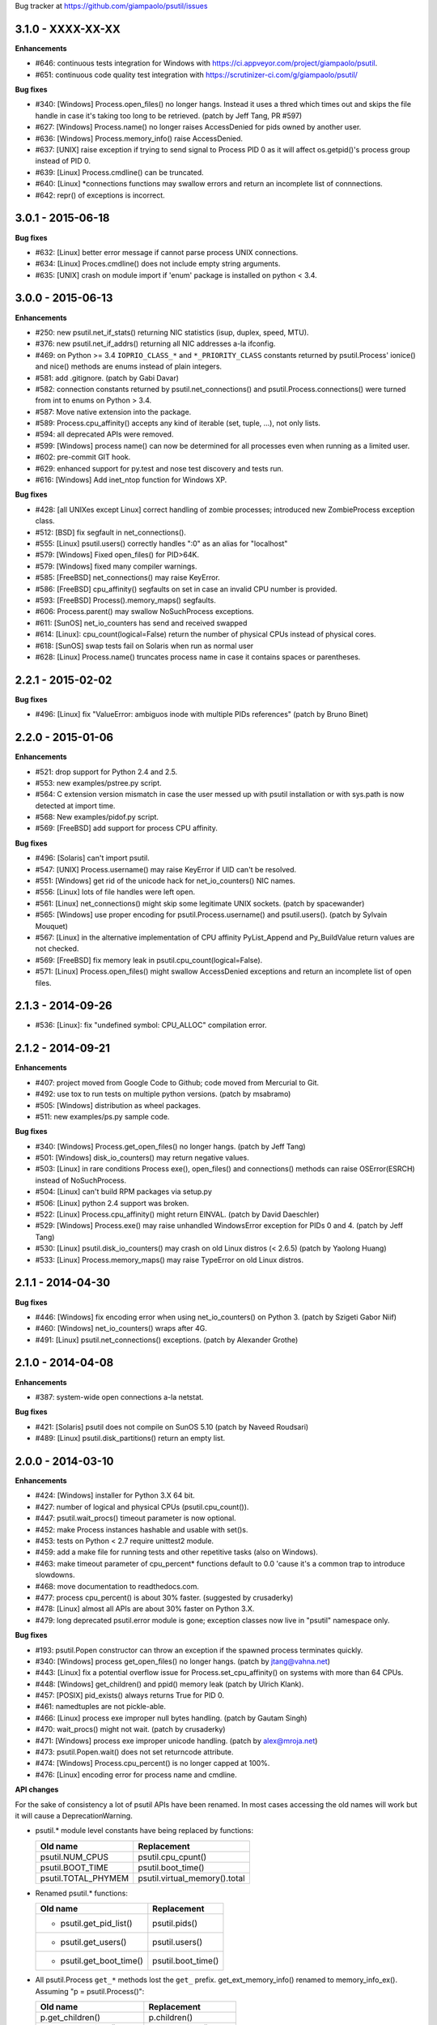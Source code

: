 Bug tracker at https://github.com/giampaolo/psutil/issues

3.1.0 - XXXX-XX-XX
==================

**Enhancements**

- #646: continuous tests integration for Windows with
  https://ci.appveyor.com/project/giampaolo/psutil.
- #651: continuous code quality test integration with
  https://scrutinizer-ci.com/g/giampaolo/psutil/

**Bug fixes**

- #340: [Windows] Process.open_files() no longer hangs. Instead it uses a
  thred which times out and skips the file handle in case it's taking too long
  to be retrieved.  (patch by Jeff Tang, PR #597)
- #627: [Windows] Process.name() no longer raises AccessDenied for pids owned
  by another user.
- #636: [Windows] Process.memory_info() raise AccessDenied.
- #637: [UNIX] raise exception if trying to send signal to Process PID 0 as it
  will affect os.getpid()'s process group instead of PID 0.
- #639: [Linux] Process.cmdline() can be truncated.
- #640: [Linux] *connections functions may swallow errors and return an
  incomplete list of connnections.
- #642: repr() of exceptions is incorrect.


3.0.1 - 2015-06-18
==================

**Bug fixes**

- #632: [Linux] better error message if cannot parse process UNIX connections.
- #634: [Linux] Proces.cmdline() does not include empty string arguments.
- #635: [UNIX] crash on module import if 'enum' package is installed on python
  < 3.4.


3.0.0 - 2015-06-13
==================

**Enhancements**

- #250: new psutil.net_if_stats() returning NIC statistics (isup, duplex,
  speed, MTU).
- #376: new psutil.net_if_addrs() returning all NIC addresses a-la ifconfig.
- #469: on Python >= 3.4 ``IOPRIO_CLASS_*`` and ``*_PRIORITY_CLASS`` constants
  returned by psutil.Process' ionice() and nice() methods are enums instead of
  plain integers.
- #581: add .gitignore. (patch by Gabi Davar)
- #582: connection constants returned by psutil.net_connections() and
  psutil.Process.connections() were turned from int to enums on Python > 3.4.
- #587: Move native extension into the package.
- #589: Process.cpu_affinity() accepts any kind of iterable (set, tuple, ...),
  not only lists.
- #594: all deprecated APIs were removed.
- #599: [Windows] process name() can now be determined for all processes even
  when running as a limited user.
- #602: pre-commit GIT hook.
- #629: enhanced support for py.test and nose test discovery and tests run.
- #616: [Windows] Add inet_ntop function for Windows XP.

**Bug fixes**

- #428: [all UNIXes except Linux] correct handling of zombie processes;
  introduced new ZombieProcess exception class.
- #512: [BSD] fix segfault in net_connections().
- #555: [Linux] psutil.users() correctly handles ":0" as an alias for
  "localhost"
- #579: [Windows] Fixed open_files() for PID>64K.
- #579: [Windows] fixed many compiler warnings.
- #585: [FreeBSD] net_connections() may raise KeyError.
- #586: [FreeBSD] cpu_affinity() segfaults on set in case an invalid CPU
  number is provided.
- #593: [FreeBSD] Process().memory_maps() segfaults.
- #606: Process.parent() may swallow NoSuchProcess exceptions.
- #611: [SunOS] net_io_counters has send and received swapped
- #614: [Linux]: cpu_count(logical=False) return the number of physical CPUs
  instead of physical cores.
- #618: [SunOS] swap tests fail on Solaris when run as normal user
- #628: [Linux] Process.name() truncates process name in case it contains
  spaces or parentheses.


2.2.1 - 2015-02-02
==================

**Bug fixes**

- #496: [Linux] fix "ValueError: ambiguos inode with multiple PIDs references"
  (patch by Bruno Binet)


2.2.0 - 2015-01-06
==================

**Enhancements**

- #521: drop support for Python 2.4 and 2.5.
- #553: new examples/pstree.py script.
- #564: C extension version mismatch in case the user messed up with psutil
  installation or with sys.path is now detected at import time.
- #568: New examples/pidof.py script.
- #569: [FreeBSD] add support for process CPU affinity.

**Bug fixes**

- #496: [Solaris] can't import psutil.
- #547: [UNIX] Process.username() may raise KeyError if UID can't be resolved.
- #551: [Windows] get rid of the unicode hack for net_io_counters() NIC names.
- #556: [Linux] lots of file handles were left open.
- #561: [Linux] net_connections() might skip some legitimate UNIX sockets.
  (patch by spacewander)
- #565: [Windows] use proper encoding for psutil.Process.username() and
  psutil.users(). (patch by Sylvain Mouquet)
- #567: [Linux] in the alternative implementation of CPU affinity PyList_Append
  and Py_BuildValue return values are not checked.
- #569: [FreeBSD] fix memory leak in psutil.cpu_count(logical=False).
- #571: [Linux] Process.open_files() might swallow AccessDenied exceptions and
  return an incomplete list of open files.


2.1.3 - 2014-09-26
==================

- #536: [Linux]: fix "undefined symbol: CPU_ALLOC" compilation error.


2.1.2 - 2014-09-21
==================

**Enhancements**

- #407: project moved from Google Code to Github; code moved from Mercurial
  to Git.
- #492: use tox to run tests on multiple python versions.  (patch by msabramo)
- #505: [Windows] distribution as wheel packages.
- #511: new examples/ps.py sample code.

**Bug fixes**

- #340: [Windows] Process.get_open_files() no longer hangs.  (patch by
  Jeff Tang)
- #501: [Windows] disk_io_counters() may return negative values.
- #503: [Linux] in rare conditions Process exe(), open_files() and
  connections() methods can raise OSError(ESRCH) instead of NoSuchProcess.
- #504: [Linux] can't build RPM packages via setup.py
- #506: [Linux] python 2.4 support was broken.
- #522: [Linux] Process.cpu_affinity() might return EINVAL.  (patch by David
  Daeschler)
- #529: [Windows] Process.exe() may raise unhandled WindowsError exception
  for PIDs 0 and 4.  (patch by Jeff Tang)
- #530: [Linux] psutil.disk_io_counters() may crash on old Linux distros
  (< 2.6.5)  (patch by Yaolong Huang)
- #533: [Linux] Process.memory_maps() may raise TypeError on old Linux distros.


2.1.1 - 2014-04-30
==================

**Bug fixes**

- #446: [Windows] fix encoding error when using net_io_counters() on Python 3.
  (patch by Szigeti Gabor Niif)
- #460: [Windows] net_io_counters() wraps after 4G.
- #491: [Linux] psutil.net_connections() exceptions. (patch by Alexander Grothe)


2.1.0 - 2014-04-08
==================

**Enhancements**

- #387: system-wide open connections a-la netstat.

**Bug fixes**

- #421: [Solaris] psutil does not compile on SunOS 5.10 (patch by Naveed
  Roudsari)
- #489: [Linux] psutil.disk_partitions() return an empty list.


2.0.0 - 2014-03-10
==================

**Enhancements**

- #424: [Windows] installer for Python 3.X 64 bit.
- #427: number of logical and physical CPUs (psutil.cpu_count()).
- #447: psutil.wait_procs() timeout parameter is now optional.
- #452: make Process instances hashable and usable with set()s.
- #453: tests on Python < 2.7 require unittest2 module.
- #459: add a make file for running tests and other repetitive tasks (also
  on Windows).
- #463: make timeout parameter of cpu_percent* functions default to 0.0 'cause
  it's a common trap to introduce slowdowns.
- #468: move documentation to readthedocs.com.
- #477: process cpu_percent() is about 30% faster.  (suggested by crusaderky)
- #478: [Linux] almost all APIs are about 30% faster on Python 3.X.
- #479: long deprecated psutil.error module is gone; exception classes now
  live in "psutil" namespace only.

**Bug fixes**

- #193: psutil.Popen constructor can throw an exception if the spawned process
  terminates quickly.
- #340: [Windows] process get_open_files() no longer hangs.  (patch by
  jtang@vahna.net)
- #443: [Linux] fix a potential overflow issue for Process.set_cpu_affinity()
  on systems with more than 64 CPUs.
- #448: [Windows] get_children() and ppid() memory leak (patch by Ulrich
  Klank).
- #457: [POSIX] pid_exists() always returns True for PID 0.
- #461: namedtuples are not pickle-able.
- #466: [Linux] process exe improper null bytes handling.  (patch by
  Gautam Singh)
- #470: wait_procs() might not wait.  (patch by crusaderky)
- #471: [Windows] process exe improper unicode handling. (patch by
  alex@mroja.net)
- #473: psutil.Popen.wait() does not set returncode attribute.
- #474: [Windows] Process.cpu_percent() is no longer capped at 100%.
- #476: [Linux] encoding error for process name and cmdline.

**API changes**

For the sake of consistency a lot of psutil APIs have been renamed.
In most cases accessing the old names will work but it will cause a
DeprecationWarning.

- psutil.* module level constants have being replaced by functions:

  +-----------------------+-------------------------------+
  | Old name              | Replacement                   |
  +=======================+===============================+
  | psutil.NUM_CPUS       | psutil.cpu_cpunt()            |
  +-----------------------+-------------------------------+
  | psutil.BOOT_TIME      | psutil.boot_time()            |
  +-----------------------+-------------------------------+
  | psutil.TOTAL_PHYMEM   | psutil.virtual_memory().total |
  +-----------------------+-------------------------------+

- Renamed psutil.* functions:

  +--------------------------+-------------------------------+
  | Old name                 | Replacement                   |
  +==========================+===============================+
  | - psutil.get_pid_list()  | psutil.pids()                 |
  +--------------------------+-------------------------------+
  | - psutil.get_users()     | psutil.users()                |
  +--------------------------+-------------------------------+
  | - psutil.get_boot_time() | psutil.boot_time()            |
  +--------------------------+-------------------------------+

- All psutil.Process ``get_*`` methods lost the ``get_`` prefix.
  get_ext_memory_info() renamed to memory_info_ex().
  Assuming "p = psutil.Process()":

  +--------------------------+----------------------+
  | Old name                 | Replacement          |
  +==========================+======================+
  | p.get_children()         | p.children()         |
  +--------------------------+----------------------+
  | p.get_connections()      | p.connections()      |
  +--------------------------+----------------------+
  | p.get_cpu_affinity()     | p.cpu_affinity()     |
  +--------------------------+----------------------+
  | p.get_cpu_percent()      | p.cpu_percent()      |
  +--------------------------+----------------------+
  | p.get_cpu_times()        | p.cpu_times()        |
  +--------------------------+----------------------+
  | p.get_ext_memory_info()  | p.memory_info_ex()   |
  +--------------------------+----------------------+
  | p.get_io_counters()      | p.io_counters()      |
  +--------------------------+----------------------+
  | p.get_ionice()           | p.ionice()           |
  +--------------------------+----------------------+
  | p.get_memory_info()      | p.memory_info()      |
  +--------------------------+----------------------+
  | p.get_memory_maps()      | p.memory_maps()      |
  +--------------------------+----------------------+
  | p.get_memory_percent()   | p.memory_percent()   |
  +--------------------------+----------------------+
  | p.get_nice()             | p.nice()             |
  +--------------------------+----------------------+
  | p.get_num_ctx_switches() | p.num_ctx_switches() |
  +--------------------------+----------------------+
  | p.get_num_fds()          | p.num_fds()          |
  +--------------------------+----------------------+
  | p.get_num_threads()      | p.num_threads()      |
  +--------------------------+----------------------+
  | p.get_open_files()       | p.open_files()       |
  +--------------------------+----------------------+
  | p.get_rlimit()           | p.rlimit()           |
  +--------------------------+----------------------+
  | p.get_threads()          | p.threads()          |
  +--------------------------+----------------------+
  | p.getcwd()               | p.cwd()              |
  +--------------------------+----------------------+

- All psutil.Process ``set_*`` methods lost the ``set_`` prefix.
  Assuming "p = psutil.Process()":

  +----------------------+---------------------------------+
  | Old name             | Replacement                     |
  +======================+=================================+
  | p.set_nice()         | p.nice(value)                   |
  +----------------------+---------------------------------+
  | p.set_ionice()       | p.ionice(ioclass, value=None)   |
  +----------------------+---------------------------------+
  | p.set_cpu_affinity() | p.cpu_affinity(cpus)            |
  +----------------------+---------------------------------+
  | p.set_rlimit()       | p.rlimit(resource, limits=None) |
  +----------------------+---------------------------------+

- Except for 'pid' all psutil.Process class properties have been turned into
  methods. This is the only case which there are no aliases.
  Assuming "p = psutil.Process()":

  +---------------+-----------------+
  | Old name      | Replacement     |
  +===============+=================+
  | p.name        | p.name()        |
  +---------------+-----------------+
  | p.parent      | p.parent()      |
  +---------------+-----------------+
  | p.ppid        | p.ppid()        |
  +---------------+-----------------+
  | p.exe         | p.exe()         |
  +---------------+-----------------+
  | p.cmdline     | p.cmdline()     |
  +---------------+-----------------+
  | p.status      | p.status()      |
  +---------------+-----------------+
  | p.uids        | p.uids()        |
  +---------------+-----------------+
  | p.gids        | p.gids()        |
  +---------------+-----------------+
  | p.username    | p.username()    |
  +---------------+-----------------+
  | p.create_time | p.create_time() |
  +---------------+-----------------+

- timeout parameter of cpu_percent* functions defaults to 0.0 instead of 0.1.
- long deprecated psutil.error module is gone; exception classes now live in
  "psutil" namespace only.
- Process instances' "retcode" attribute returned by psutil.wait_procs() has
  been renamed to "returncode" for consistency with subprocess.Popen.


1.2.1 - 2013-11-25
==================

**Bug fixes**

- #348: [Windows XP] fixed "ImportError: DLL load failed" occurring on module
  import.
- #425: [Solaris] crash on import due to failure at determining BOOT_TIME.
- #443: [Linux] can't set CPU affinity on systems with more than 64 cores.


1.2.0 - 2013-11-20
==================

**Enhancements**

- #439: assume os.getpid() if no argument is passed to psutil.Process
  constructor.
- #440: new psutil.wait_procs() utility function which waits for multiple
  processes to terminate.

**Bug fixes**

- #348: [Windows XP/Vista] fix "ImportError: DLL load failed" occurring on
  module import.


1.1.3 - 2013-11-07
==================

**Bug fixes**

- #442: [Linux] psutil won't compile on certain version of Linux because of
  missing prlimit(2) syscall.


1.1.2 - 2013-10-22
==================

**Bug fixes**

- #442: [Linux] psutil won't compile on Debian 6.0 because of missing
  prlimit(2) syscall.


1.1.1 - 2013-10-08
==================

**Bug fixes**

- #442: [Linux] psutil won't compile on kernels < 2.6.36 due to missing
  prlimit(2) syscall.


1.1.0 - 2013-09-28
==================

**Enhancements**

- #410: host tar.gz and windows binary files are on PYPI.
- #412: [Linux] get/set process resource limits.
- #415: [Windows] Process.get_children() is an order of magnitude faster.
- #426: [Windows] Process.name is an order of magnitude faster.
- #431: [UNIX] Process.name is slightly faster because it unnecessarily
  retrieved also process cmdline.

**Bug fixes**

- #391: [Windows] psutil.cpu_times_percent() returns negative percentages.
- #408: STATUS_* and CONN_* constants don't properly serialize on JSON.
- #411: [Windows] examples/disk_usage.py may pop-up a GUI error.
- #413: [Windows] Process.get_memory_info() leaks memory.
- #414: [Windows] Process.exe on Windows XP may raise ERROR_INVALID_PARAMETER.
- #416: psutil.disk_usage() doesn't work well with unicode path names.
- #430: [Linux] process IO counters report wrong number of r/w syscalls.
- #435: [Linux] psutil.net_io_counters() might report erreneous NIC names.
- #436: [Linux] psutil.net_io_counters() reports a wrong 'dropin' value.

**API changes**

- #408: turn STATUS_* and CONN_* constants into plain Python strings.


1.0.1 - 2013-07-12
==================

**Bug fixes**

- #405: network_io_counters(pernic=True) no longer works as intended in 1.0.0.


1.0.0 - 2013-07-10
==================

**Enhancements**

- #18:  Solaris support (yay!)  (thanks Justin Venus)
- #367: Process.get_connections() 'status' strings are now constants.
- #380: test suite exits with non-zero on failure.  (patch by floppymaster)
- #391: introduce unittest2 facilities and provide workarounds if unittest2
  is not installed (python < 2.7).

**Bug fixes**

- #374: [Windows] negative memory usage reported if process uses a lot of
  memory.
- #379: [Linux] Process.get_memory_maps() may raise ValueError.
- #394: [OSX] Mapped memory regions report incorrect file name.
- #404: [Linux] sched_*affinity() are implicitly declared. (patch by Arfrever)

**API changes**

- Process.get_connections() 'status' field is no longer a string but a
  constant object (psutil.CONN_*).
- Process.get_connections() 'local_address' and 'remote_address' fields
  renamed to 'laddr' and 'raddr'.
- psutil.network_io_counters() renamed to psutil.net_io_counters().


0.7.1 - 2013-05-03
==================

**Bug fixes**

- #325: [BSD] psutil.virtual_memory() can raise SystemError.
  (patch by Jan Beich)
- #370: [BSD] Process.get_connections() requires root.  (patch by John Baldwin)
- #372: [BSD] different process methods raise NoSuchProcess instead of
  AccessDenied.


0.7.0 - 2013-04-12
==================

**Enhancements**

- #233: code migrated to Mercurial (yay!)
- #246: psutil.error module is deprecated and scheduled for removal.
- #328: [Windows] process IO nice/priority support.
- #359: psutil.get_boot_time()
- #361: [Linux] psutil.cpu_times() now includes new 'steal', 'guest' and
  'guest_nice' fields available on recent Linux kernels.
  Also, psutil.cpu_percent() is more accurate.
- #362: cpu_times_percent() (per-CPU-time utilization as a percentage)

**Bug fixes**

- #234: [Windows] disk_io_counters() fails to list certain disks.
- #264: [Windows] use of psutil.disk_partitions() may cause a message box to
  appear.
- #313: [Linux] psutil.virtual_memory() and psutil.swap_memory() can crash on
  certain exotic Linux flavors having an incomplete /proc interface.
  If that's the case we now set the unretrievable stats to 0 and raise a
  RuntimeWarning.
- #315: [OSX] fix some compilation warnings.
- #317: [Windows] cannot set process CPU affinity above 31 cores.
- #319: [Linux] process get_memory_maps() raises KeyError 'Anonymous' on Debian
  squeeze.
- #321: [UNIX] Process.ppid property is no longer cached as the kernel may set
  the ppid to 1 in case of a zombie process.
- #323: [OSX] disk_io_counters()'s read_time and write_time parameters were
  reporting microseconds not milliseconds.  (patch by Gregory Szorc)
- #331: Process cmdline is no longer cached after first acces as it may change.
- #333: [OSX] Leak of Mach ports on OS X (patch by rsesek@google.com)
- #337: [Linux] process methods not working because of a poor /proc
  implementation will raise NotImplementedError rather than RuntimeError
  and Process.as_dict() will not blow up.  (patch by Curtin1060)
- #338: [Linux] disk_io_counters() fails to find some disks.
- #339: [FreeBSD] get_pid_list() can allocate all the memory on system.
- #341: [Linux] psutil might crash on import due to error in retrieving system
  terminals map.
- #344: [FreeBSD] swap_memory() might return incorrect results due to
  kvm_open(3) not being called. (patch by Jean Sebastien)
- #338: [Linux] disk_io_counters() fails to find some disks.
- #351: [Windows] if psutil is compiled with mingw32 (provided installers for
  py2.4 and py2.5 are) disk_io_counters() will fail. (Patch by m.malycha)
- #353: [OSX] get_users() returns an empty list on OSX 10.8.
- #356: Process.parent now checks whether parent PID has been reused in which
  case returns None.
- #365: Process.set_nice() should check PID has not been reused by another
  process.
- #366: [FreeBSD] get_memory_maps(), get_num_fds(), get_open_files() and
  getcwd() Process methods raise RuntimeError instead of AccessDenied.

**API changes**

- Process.cmdline property is no longer cached after first access.
- Process.ppid property is no longer cached after first access.
- [Linux] Process methods not working because of a poor /proc implementation
  will raise NotImplementedError instead of RuntimeError.
- psutil.error module is deprecated and scheduled for removal.


0.6.1 - 2012-08-16
==================

**Enhancements**

- #316: process cmdline property now makes a better job at guessing the process
  executable from the cmdline.

**Bug fixes**

- #316: process exe was resolved in case it was a symlink.
- #318: python 2.4 compatibility was broken.

**API changes**

- process exe can now return an empty string instead of raising AccessDenied.
- process exe is no longer resolved in case it's a symlink.


0.6.0 - 2012-08-13
==================

**Enhancements**

- #216: [POSIX] get_connections() UNIX sockets support.
- #220: [FreeBSD] get_connections() has been rewritten in C and no longer
  requires lsof.
- #222: [OSX] add support for process cwd.
- #261: process extended memory info.
- #295: [OSX] process executable path is now determined by asking the OS
  instead of being guessed from process cmdline.
- #297: [OSX] the Process methods below were always raising AccessDenied for
  any process except the current one. Now this is no longer true. Also
  they are 2.5x faster.
  - name
  - get_memory_info()
  - get_memory_percent()
  - get_cpu_times()
  - get_cpu_percent()
  - get_num_threads()
- #300: examples/pmap.py script.
- #301: process_iter() now yields processes sorted by their PIDs.
- #302: process number of voluntary and involuntary context switches.
- #303: [Windows] the Process methods below were always raising AccessDenied
  for any process not owned by current user. Now this is no longer true:
  - create_time
  - get_cpu_times()
  - get_cpu_percent()
  - get_memory_info()
  - get_memory_percent()
  - get_num_handles()
  - get_io_counters()
- #305: add examples/netstat.py script.
- #311: system memory functions has been refactorized and rewritten and now
  provide a more detailed and consistent representation of the system
  memory. New psutil.virtual_memory() function provides the following
  memory amounts:
  - total
  - available
  - percent
  - used
  - active [POSIX]
  - inactive [POSIX]
  - buffers (BSD, Linux)
  - cached (BSD, OSX)
  - wired (OSX, BSD)
  - shared [FreeBSD]
  New psutil.swap_memory() provides:
  - total
  - used
  - free
  - percent
  - sin (no. of bytes the system has swapped in from disk (cumulative))
  - sout (no. of bytes the system has swapped out from disk (cumulative))
  All old memory-related functions are deprecated.
  Also two new example scripts were added:  free.py and meminfo.py.
- #312: psutil.network_io_counters() namedtuple includes 4 new fields:
  errin, errout dropin and dropout, reflecting the number of packets
  dropped and with errors.

**Bugfixes**

- #298: [OSX and BSD] memory leak in get_num_fds().
- #299: potential memory leak every time PyList_New(0) is used.
- #303: [Windows] potential heap corruption in get_num_threads() and
  get_status() Process methods.
- #305: [FreeBSD] psutil can't compile on FreeBSD 9 due to removal of utmp.h.
- #306: at C level, errors are not checked when invoking Py* functions which
  create or manipulate Python objects leading to potential memory related
  errors and/or segmentation faults.
- #307: [FreeBSD] values returned by psutil.network_io_counters() are wrong.
- #308: [BSD / Windows] psutil.virtmem_usage() wasn't actually returning
  information about swap memory usage as it was supposed to do. It does
  now.
- #309: get_open_files() might not return files which can not be accessed
  due to limited permissions. AccessDenied is now raised instead.

**API changes**

- psutil.phymem_usage() is deprecated       (use psutil.virtual_memory())
- psutil.virtmem_usage() is deprecated      (use psutil.swap_memory())
- psutil.phymem_buffers() on Linux is deprecated  (use psutil.virtual_memory())
- psutil.cached_phymem() on Linux is deprecated   (use psutil.virtual_memory())
- [Windows and BSD] psutil.virtmem_usage() now returns information about swap
  memory instead of virtual memory.


0.5.1 - 2012-06-29
==================

**Enhancements**

- #293: [Windows] process executable path is now determined by asking the OS
  instead of being guessed from process cmdline.

**Bugfixes**

- #292: [Linux] race condition in process files/threads/connections.
- #294: [Windows] Process CPU affinity is only able to set CPU #0.


0.5.0 - 2012-06-27
==================

**Enhancements**

- #195: [Windows] number of handles opened by process.
- #209: psutil.disk_partitions() now provides also mount options.
- #229: list users currently connected on the system (psutil.get_users()).
- #238: [Linux, Windows] process CPU affinity (get and set).
- #242: Process.get_children(recursive=True): return all process
  descendants.
- #245: [POSIX] Process.wait() incrementally consumes less CPU cycles.
- #257: [Windows] removed Windows 2000 support.
- #258: [Linux] Process.get_memory_info() is now 0.5x faster.
- #260: process's mapped memory regions. (Windows patch by wj32.64, OSX patch
  by Jeremy Whitlock)
- #262: [Windows] psutil.disk_partitions() was slow due to inspecting the
  floppy disk drive also when "all" argument was False.
- #273: psutil.get_process_list() is deprecated.
- #274: psutil no longer requires 2to3 at installation time in order to work
  with Python 3.
- #278: new Process.as_dict() method.
- #281: ppid, name, exe, cmdline and create_time properties of Process class
  are now cached after being accessed.
- #282: psutil.STATUS_* constants can now be compared by using their string
  representation.
- #283: speedup Process.is_running() by caching its return value in case the
  process is terminated.
- #284: [POSIX] per-process number of opened file descriptors.
- #287: psutil.process_iter() now caches Process instances between calls.
- #290: Process.nice property is deprecated in favor of new get_nice() and
  set_nice() methods.

**Bugfixes**

- #193: psutil.Popen constructor can throw an exception if the spawned process
  terminates quickly.
- #240: [OSX] incorrect use of free() for Process.get_connections().
- #244: [POSIX] Process.wait() can hog CPU resources if called against a
  process which is not our children.
- #248: [Linux] psutil.network_io_counters() might return erroneous NIC names.
- #252: [Windows] process getcwd() erroneously raise NoSuchProcess for
  processes owned by another user.  It now raises AccessDenied instead.
- #266: [Windows] psutil.get_pid_list() only shows 1024 processes.
  (patch by Amoser)
- #267: [OSX] Process.get_connections() - an erroneous remote address was
  returned. (Patch by Amoser)
- #272: [Linux] Porcess.get_open_files() - potential race condition can lead to
  unexpected NoSuchProcess exception.  Also, we can get incorrect reports
  of not absolutized path names.
- #275: [Linux] Process.get_io_counters() erroneously raise NoSuchProcess on
  old Linux versions. Where not available it now raises
  NotImplementedError.
- #286: Process.is_running() doesn't actually check whether PID has been
  reused.
- #314: Process.get_children() can sometimes return non-children.

**API changes**

- Process.nice property is deprecated in favor of new get_nice() and set_nice()
  methods.
- psutil.get_process_list() is deprecated.
- ppid, name, exe, cmdline and create_time properties of Process class are now
  cached after being accessed, meaning NoSuchProcess will no longer be raised
  in case the process is gone in the meantime.
- psutil.STATUS_* constants can now be compared by using their string
  representation.


0.4.1 - 2011-12-14
==================

**Bugfixes**

- #228: some example scripts were not working with python 3.
- #230: [Windows / OSX] memory leak in Process.get_connections().
- #232: [Linux] psutil.phymem_usage() can report erroneous values which are
  different than "free" command.
- #236: [Windows] memory/handle leak in Process's get_memory_info(),
  suspend() and resume() methods.


0.4.0 - 2011-10-29
==================

**Enhancements**

- #150: network I/O counters. (OSX and Windows patch by Jeremy Whitlock)
- #154: [FreeBSD] add support for process getcwd()
- #157: [Windows] provide installer for Python 3.2 64-bit.
- #198: Process.wait(timeout=0) can now be used to make wait() return
  immediately.
- #206: disk I/O counters. (OSX and Windows patch by Jeremy Whitlock)
- #213: examples/iotop.py script.
- #217: Process.get_connections() now has a "kind" argument to filter
  for connections with different criteria.
- #221: [FreeBSD] Process.get_open_files has been rewritten in C and no longer
  relies on lsof.
- #223: examples/top.py script.
- #227: examples/nettop.py script.

**Bugfixes**

- #135: [OSX] psutil cannot create Process object.
- #144: [Linux] no longer support 0 special PID.
- #188: [Linux] psutil import error on Linux ARM architectures.
- #194: [POSIX] psutil.Process.get_cpu_percent() now reports a percentage over
  100 on multicore processors.
- #197: [Linux] Process.get_connections() is broken on platforms not
  supporting IPv6.
- #200: [Linux] psutil.NUM_CPUS not working on armel and sparc architectures
  and causing crash on module import.
- #201: [Linux] Process.get_connections() is broken on big-endian
  architectures.
- #211: Process instance can unexpectedly raise NoSuchProcess if tested for
  equality with another object.
- #218: [Linux] crash at import time on Debian 64-bit because of a missing
  line in /proc/meminfo.
- #226: [FreeBSD] crash at import time on FreeBSD 7 and minor.


0.3.0 - 2011-07-08
==================

**Enhancements**

- #125: system per-cpu percentage utilization and times.
- #163: per-process associated terminal (TTY).
- #171: added get_phymem() and get_virtmem() functions returning system
  memory information (total, used, free) and memory percent usage.
  total_* avail_* and used_* memory functions are deprecated.
- #172: disk usage statistics.
- #174: mounted disk partitions.
- #179: setuptools is now used in setup.py

**Bugfixes**

- #159: SetSeDebug() does not close handles or unset impersonation on return.
- #164: [Windows] wait function raises a TimeoutException when a process
  returns -1 .
- #165: process.status raises an unhandled exception.
- #166: get_memory_info() leaks handles hogging system resources.
- #168: psutil.cpu_percent() returns erroneous results when used in
  non-blocking mode.  (patch by Philip Roberts)
- #178: OSX - Process.get_threads() leaks memory
- #180: [Windows] Process's get_num_threads() and get_threads() methods can
  raise NoSuchProcess exception while process still exists.


0.2.1 - 2011-03-20
==================

**Enhancements**

- #64: per-process I/O counters.
- #116: per-process wait() (wait for process to terminate and return its exit
  code).
- #134: per-process get_threads() returning information (id, user and kernel
  times) about threads opened by process.
- #136: process executable path on FreeBSD is now determined by asking the
  kernel instead of guessing it from cmdline[0].
- #137: per-process real, effective and saved user and group ids.
- #140: system boot time.
- #142: per-process get and set niceness (priority).
- #143: per-process status.
- #147: per-process I/O nice (priority) - Linux only.
- #148: psutil.Popen class which tidies up subprocess.Popen and psutil.Process
  in a unique interface.
- #152: [OSX] get_process_open_files() implementation has been rewritten
  in C and no longer relies on lsof resulting in a 3x speedup.
- #153: [OSX] get_process_connection() implementation has been rewritten
  in C and no longer relies on lsof resulting in a 3x speedup.

**Bugfixes**

- #83:  process cmdline is empty on OSX 64-bit.
- #130: a race condition can cause IOError exception be raised on
  Linux if process disappears between open() and subsequent read() calls.
- #145: WindowsError was raised instead of psutil.AccessDenied when using
  process resume() or suspend() on Windows.
- #146: 'exe' property on Linux can raise TypeError if path contains NULL
  bytes.
- #151: exe and getcwd() for PID 0 on Linux return inconsistent data.

**API changes**

- Process "uid" and "gid" properties are deprecated in favor of "uids" and
  "gids" properties.


0.2.0 - 2010-11-13
==================

**Enhancements**

- #79: per-process open files.
- #88: total system physical cached memory.
- #88: total system physical memory buffers used by the kernel.
- #91: per-process send_signal() and terminate() methods.
- #95: NoSuchProcess and AccessDenied exception classes now provide "pid",
  "name" and "msg" attributes.
- #97: per-process children.
- #98: Process.get_cpu_times() and Process.get_memory_info now return
  a namedtuple instead of a tuple.
- #103: per-process opened TCP and UDP connections.
- #107: add support for Windows 64 bit. (patch by cjgohlke)
- #111: per-process executable name.
- #113: exception messages now include process name and pid.
- #114: process username Windows implementation has been rewritten in pure
  C and no longer uses WMI resulting in a big speedup. Also, pywin32 is no
  longer required as a third-party dependancy. (patch by wj32)
- #117: added support for Windows 2000.
- #123: psutil.cpu_percent() and psutil.Process.cpu_percent() accept a
  new 'interval' parameter.
- #129: per-process number of threads.

**Bugfixes**

- #80: fixed warnings when installing psutil with easy_install.
- #81: psutil fails to compile with Visual Studio.
- #94: suspend() raises OSError instead of AccessDenied.
- #86: psutil didn't compile against FreeBSD 6.x.
- #102: orphaned process handles obtained by using OpenProcess in C were
  left behind every time Process class was instantiated.
- #111: path and name Process properties report truncated or erroneous
  values on UNIX.
- #120: cpu_percent() always returning 100% on OS X.
- #112: uid and gid properties don't change if process changes effective
  user/group id at some point.
- #126: ppid, uid, gid, name, exe, cmdline and create_time properties are
  no longer cached and correctly raise NoSuchProcess exception if the process
  disappears.

**API changes**

- psutil.Process.path property is deprecated and works as an alias for "exe"
  property.
- psutil.Process.kill(): signal argument was removed - to send a signal to the
  process use send_signal(signal) method instead.
- psutil.Process.get_memory_info() returns a nametuple instead of a tuple.
- psutil.cpu_times() returns a nametuple instead of a tuple.
- New psutil.Process methods: get_open_files(), get_connections(),
  send_signal() and terminate().
- ppid, uid, gid, name, exe, cmdline and create_time properties are no longer
  cached and raise NoSuchProcess exception if process disappears.
- psutil.cpu_percent() no longer returns immediately (see issue 123).
- psutil.Process.get_cpu_percent() and psutil.cpu_percent() no longer returns
  immediately by default (see issue 123).


0.1.3 - 2010-03-02
==================

**Enhancements**

- #14: per-process username
- #51: per-process current working directory (Windows and Linux only)
- #59: Process.is_running() is now 10 times faster
- #61: added supoprt for FreeBSD 64 bit
- #71: implemented suspend/resume process
- #75: python 3 support

**Bugfixes**

- #36: process cpu_times() and memory_info() functions succeeded also for dead
  processes while a NoSuchProcess exception is supposed to be raised.
- #48: incorrect size for mib array defined in getcmdargs for BSD
- #49: possible memory leak due to missing free() on error condition on
- #50: fixed getcmdargs() memory fragmentation on BSD
- #55: test_pid_4 was failing on Windows Vista
- #57: some unit tests were failing on systems where no swap memory is
  available
- #58: is_running() is now called before kill() to make sure we are going
  to kill the correct process.
- #73: virtual memory size reported on OS X includes shared library size
- #77: NoSuchProcess wasn't raised on Process.create_time if kill() was
  used first.


0.1.2 - 2009-05-06
==================

**Enhancements**

- #32: Per-process CPU user/kernel times
- #33: Process create time
- #34: Per-process CPU utilization percentage
- #38: Per-process memory usage (bytes)
- #41: Per-process memory utilization (percent)
- #39: System uptime
- #43: Total system virtual memory
- #46: Total system physical memory
- #44: Total system used/free virtual and physical memory

**Bugfixes**

- #36: [Windows] NoSuchProcess not raised when accessing timing methods.
- #40: test_get_cpu_times() failing on FreeBSD and OS X.
- #42: [Windows] get_memory_percent() raises AccessDenied.


0.1.1 - 2009-03-06
==================

**Enhancements**

- #4: FreeBSD support for all functions of psutil
- #9: Process.uid and Process.gid now retrieve process UID and GID.
- #11: Support for parent/ppid - Process.parent property returns a
  Process object representing the parent process, and Process.ppid returns
  the parent PID.
- #12 & 15:
  NoSuchProcess exception now raised when creating an object
  for a nonexistent process, or when retrieving information about a process
  that has gone away.
- #21: AccessDenied exception created for raising access denied errors
  from OSError or WindowsError on individual platforms.
- #26: psutil.process_iter() function to iterate over processes as
  Process objects with a generator.
- #?:  Process objects can now also be compared with == operator for equality
  (PID, name, command line are compared).

**Bugfixes**

- #16: [Windows] Special case for "System Idle Process" (PID 0) which
  otherwise would return an "invalid parameter" exception.
- #17: get_process_list() ignores NoSuchProcess and AccessDenied
  exceptions during building of the list.
- #22: [Windows] Process(0).kill() was failing with an unset exception.
- #23: Special case for pid_exists(0)
- #24: [Windows] Process(0).kill() now raises AccessDenied exception instead
  of WindowsError.
- #30: psutil.get_pid_list() was returning two instances of PID 0 on OSX and
  FreeBSD platforms.


0.1.0 - 2009-01-27
==================

- Initial release.
